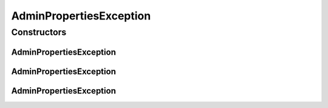 AdminPropertiesException
========================

.. java:package:: hk.hku.cecid.piazza.corvus.core.main.admin.hc.util
   :noindex:

.. java:type:: public class AdminPropertiesException extends Exception

   Class to handle exceptions for the AdminProperties class.

   :author: Joel Matsumoto

Constructors
------------
AdminPropertiesException
^^^^^^^^^^^^^^^^^^^^^^^^

.. java:constructor:: public AdminPropertiesException()
   :outertype: AdminPropertiesException

AdminPropertiesException
^^^^^^^^^^^^^^^^^^^^^^^^

.. java:constructor:: public AdminPropertiesException(String msg)
   :outertype: AdminPropertiesException

AdminPropertiesException
^^^^^^^^^^^^^^^^^^^^^^^^

.. java:constructor:: public AdminPropertiesException(String msg, Exception cause)
   :outertype: AdminPropertiesException

